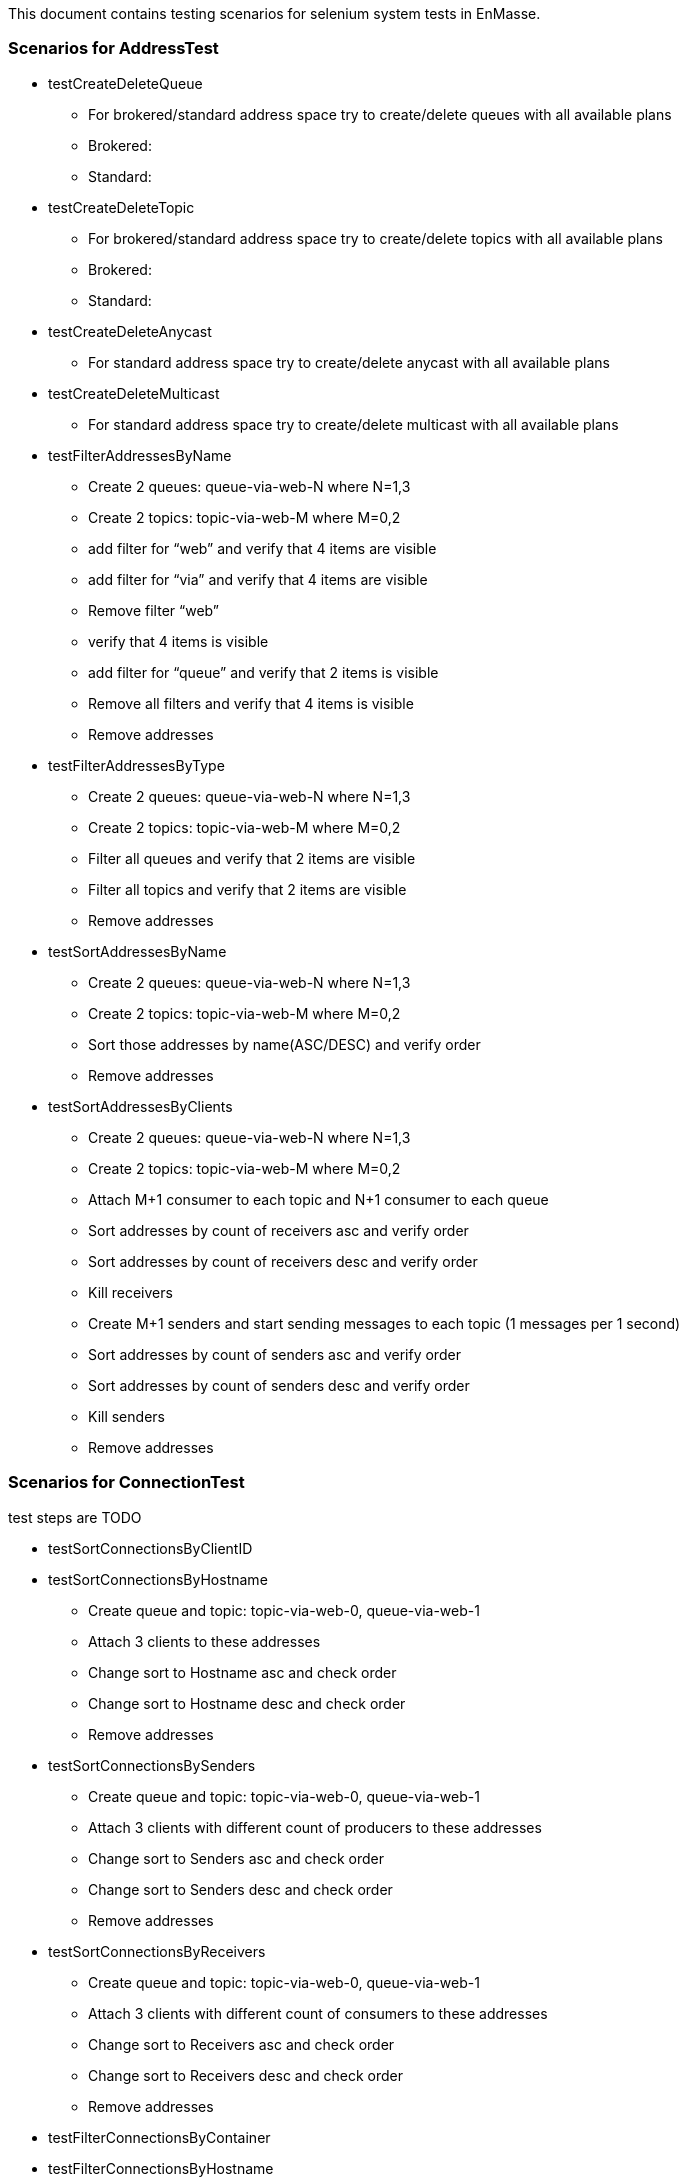 This document contains testing scenarios for selenium system tests in EnMasse.

=== Scenarios for AddressTest
* testCreateDeleteQueue
- For brokered/standard address space try to create/delete queues with all available plans
- Brokered:
- Standard:

* testCreateDeleteTopic
- For brokered/standard address space try to create/delete topics with all available plans
- Brokered:
- Standard:

* testCreateDeleteAnycast
- For standard address space try to create/delete anycast with all available plans

* testCreateDeleteMulticast
- For standard address space try to create/delete multicast with all available plans

* testFilterAddressesByName
- Create 2 queues: queue-via-web-N where N=1,3
- Create 2 topics: topic-via-web-M where M=0,2
- add filter for “web” and verify that 4 items are visible
- add filter for “via” and verify that 4 items are visible
- Remove filter “web”
- verify that 4 items is visible
- add filter for “queue” and verify that 2 items is visible
- Remove all filters and verify that 4 items is visible
- Remove addresses

* testFilterAddressesByType
- Create 2 queues: queue-via-web-N where N=1,3
- Create 2 topics: topic-via-web-M where M=0,2
- Filter all queues and verify that 2 items are visible
- Filter all topics and verify that 2 items are visible
- Remove addresses

* testSortAddressesByName
- Create 2 queues: queue-via-web-N where N=1,3
- Create 2 topics: topic-via-web-M where M=0,2
- Sort those addresses by name(ASC/DESC) and verify order
- Remove addresses

* testSortAddressesByClients
- Create 2 queues: queue-via-web-N where N=1,3
- Create 2 topics: topic-via-web-M where M=0,2
- Attach M+1 consumer to each topic and N+1 consumer to each queue
- Sort addresses by count of receivers asc and verify order
- Sort addresses by count of receivers desc and verify order
- Kill receivers
- Create M+1 senders and start sending messages to each topic (1 messages per 1 second)
- Sort addresses by count of senders asc and verify order
- Sort addresses by count of senders desc and verify order
- Kill senders
- Remove addresses

=== Scenarios for ConnectionTest
test steps are TODO

* testSortConnectionsByClientID
* testSortConnectionsByHostname
- Create queue and topic: topic-via-web-0, queue-via-web-1
- Attach 3 clients to these addresses
- Change sort to Hostname asc and check order
- Change sort to Hostname desc and check order
- Remove addresses

* testSortConnectionsBySenders
- Create queue and topic: topic-via-web-0, queue-via-web-1
- Attach 3 clients with different count of producers to these addresses
- Change sort to Senders asc and check order
- Change sort to Senders desc and check order
- Remove addresses

* testSortConnectionsByReceivers
- Create queue and topic: topic-via-web-0, queue-via-web-1
- Attach 3 clients with different count of consumers to these addresses
- Change sort to Receivers asc and check order
- Change sort to Receivers desc and check order
- Remove addresses

* testFilterConnectionsByContainer
* testFilterConnectionsByHostname

* testFilterConnectionsByUser
- Create new user via API with username/password:pavel/enmasse
- Create queue: queue-via-web-connections-users
- Attach 5 consumer with user pavel
- Attach 10 consumers with default user: test/test
- Verify count of connections (15 expected)
- Add filter for username: "test"
- Verify count of connections and user names (10 expected)
- Add filter for username: "pavel"
- Verify count of connections and user names (should be empty)
- Remove filter with username "test"
- Verify count of connections and user names (5 expected)
- Clear all filters
- Verify count of connections (15 expected)
- Remove user "pavel"
- Remove queue

* testFilterConnectionsByEncrypted
- Create queue: queue-via-web-connections-encrypted
- Attach 5 consumers to this queue
- Add filter for encrypted and verify count
- Remove all filters
- Add filter for unencrypted and verify count
- Remove all filters
- Remove queue

* Scenarios for Authentication/AuthorizationTest.java
* Test for: Username right, password right (using popup login window)
* Test for: Username right, password wrong (using popup login window)
* Test for: Username wrong, password right (using popup login window)
* Test for: Username wrong, password wrong (using popup login window)
* Test for: Username right, password missing (using popup login window)
* Test for: Username missing, password right (using popup login window)
* Test for: Username missing, password missing (using popup login window)
* testLogoutUser *_this functionality isn't probably implemented at this moment_*

=== Scenarios for AddressSpaceTest
!TODO
